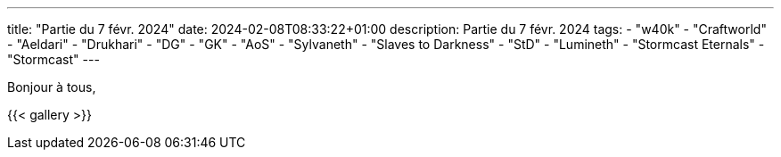 ---
title: "Partie du 7 févr. 2024"
date: 2024-02-08T08:33:22+01:00
description: Partie du 7 févr. 2024
tags:
    - "w40k"
    - "Craftworld"
    - "Aeldari"
    - "Drukhari"
    - "DG"
    - "GK"
    - "AoS"
    - "Sylvaneth"
    - "Slaves to Darkness"
	- "StD"
    - "Lumineth"
    - "Stormcast Eternals"
	- "Stormcast"
---

Bonjour à tous,

{{< gallery >}}
